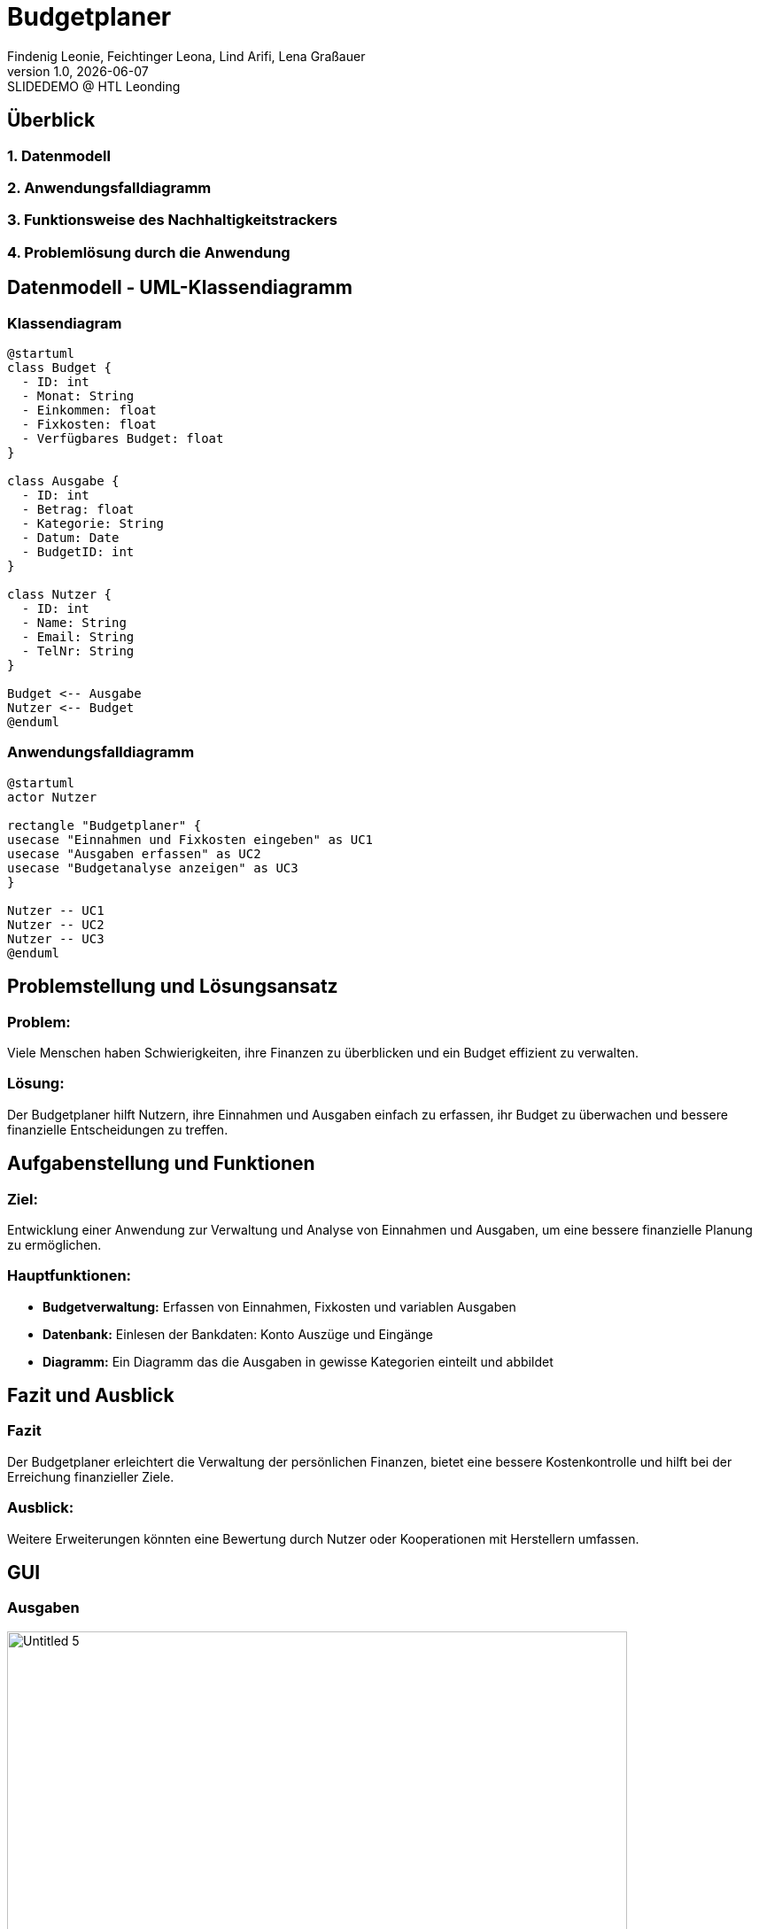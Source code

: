 = Budgetplaner
:author: Findenig Leonie, Feichtinger Leona, Lind Arifi, Lena Graßauer
:revnumber: 1.0
:revdate: {docdate}
:revremark: SLIDEDEMO @ HTL Leonding
:encoding: utf-8
:lang: de
:doctype: article
//:icons: font
:customcss: css/presentation.css
//:revealjs_customtheme: css/sky.css
//:revealjs_customtheme: css/black.css
:revealjs_width: 1408
:revealjs_height: 792
:source-highlighter: highlightjs
//:revealjs_parallaxBackgroundImage: images/background-landscape-light-orange.jpg
//:revealjs_parallaxBackgroundSize: 4936px 2092px
//:highlightjs-theme: css/atom-one-light.css
// we want local served font-awesome fonts
:iconfont-remote!:
:iconfont-name: fonts/fontawesome/css/all
//:revealjs_parallaxBackgroundImage: background-landscape-light-orange.jpg
//:revealjs_parallaxBackgroundSize: 4936px 2092px
ifdef::env-ide[]
:imagesdir: ../images
endif::[]
ifndef::env-ide[]
:imagesdir: images
endif::[]
//:revealjs_theme: sky
//:title-slide-background-image: img.png
:title-slide-transition: zoom
:title-slide-transition-speed: fast


== Überblick

=== 1. Datenmodell
=== 2. Anwendungsfalldiagramm
=== 3. Funktionsweise des Nachhaltigkeitstrackers
=== 4. Problemlösung durch die Anwendung



== Datenmodell - UML-Klassendiagramm


=== Klassendiagram

[plantuml, diagram-klassendiagramm, svg]
----
@startuml
class Budget {
  - ID: int
  - Monat: String
  - Einkommen: float
  - Fixkosten: float
  - Verfügbares Budget: float
}

class Ausgabe {
  - ID: int
  - Betrag: float
  - Kategorie: String
  - Datum: Date
  - BudgetID: int
}

class Nutzer {
  - ID: int
  - Name: String
  - Email: String
  - TelNr: String
}

Budget <-- Ausgabe
Nutzer <-- Budget
@enduml
----



=== Anwendungsfalldiagramm

[plantuml,target=diagram-1, format=svg]
----
@startuml
actor Nutzer

rectangle "Budgetplaner" {
usecase "Einnahmen und Fixkosten eingeben" as UC1
usecase "Ausgaben erfassen" as UC2
usecase "Budgetanalyse anzeigen" as UC3
}

Nutzer -- UC1
Nutzer -- UC2
Nutzer -- UC3
@enduml
----



== Problemstellung und Lösungsansatz

=== Problem:
Viele Menschen haben Schwierigkeiten, ihre Finanzen zu überblicken und ein Budget effizient zu verwalten.

=== Lösung:
Der Budgetplaner hilft Nutzern, ihre Einnahmen und Ausgaben einfach zu erfassen, ihr Budget zu überwachen und bessere finanzielle Entscheidungen zu treffen.


== Aufgabenstellung und Funktionen

=== Ziel:
Entwicklung einer Anwendung zur Verwaltung und Analyse von Einnahmen und Ausgaben, um eine bessere finanzielle Planung zu ermöglichen.


=== Hauptfunktionen:
- **Budgetverwaltung:** Erfassen von Einnahmen, Fixkosten und variablen Ausgaben
- **Datenbank:** Einlesen der Bankdaten: Konto Auszüge und Eingänge 
- **Diagramm:** Ein Diagramm das die Ausgaben in gewisse Kategorien einteilt und abbildet




== Fazit und Ausblick


=== Fazit
Der Budgetplaner erleichtert die Verwaltung der persönlichen Finanzen, bietet eine bessere Kostenkontrolle und hilft bei der Erreichung finanzieller Ziele.

=== Ausblick:
Weitere Erweiterungen könnten eine Bewertung durch Nutzer oder Kooperationen mit Herstellern umfassen.
ifndef::imagesdir[:imagesdir: images]

== GUI

=== Ausgaben

image::Untitled-5.jpg[ width=700, align=center]

=== Plannung

image::Untitled-6.jpg[width=700, align=center]

=== Monatsvergleich

image::Untitled-7.jpg[width=700, align=center]

=== Einstellungen

image::Untitled-8.jpg[width=700, align=center]

Erweiterungsvorschlag:

Implementierung einer Sparziel-Funktion, mit der Nutzer ihre Ersparnisse planen und verfolgen können.

Integration von Benachrichtigungen, die den Nutzer auf ungewöhnliche Ausgaben oder Budgetüberschreitungen hinweisen.

Visualisierung von Trends im Ausgabeverhalten über mehrere Monate hinweg.
